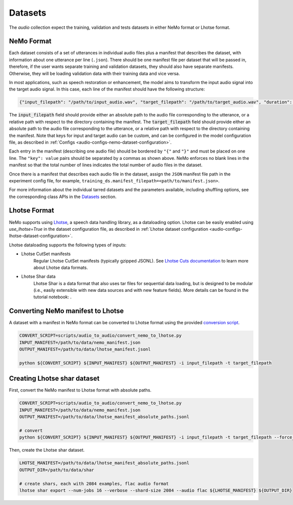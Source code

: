 Datasets
========

The `audio` collection expect the training, validation and tests datasets in either NeMo format or Lhotse format.

NeMo Format
-----------

Each dataset consists of a set of utterances in individual audio files plus a manifest that describes the dataset, with information about one utterance per line (``.json``).
There should be one manifest file per dataset that will be passed in, therefore, if the user wants separate training and validation datasets, they should also have separate manifests. Otherwise, they will be loading validation data with their training data and vice versa.


In most applications, such as speech restoration or enhancement, the model aims to transform the input audio signal into the target audio signal. In this case, each line of the manifest should have the following structure:

.. code-block:: json

  {"input_filepath": "/path/to/input_audio.wav", "target_filepath": "/path/to/target_audio.wav", "duration": 3.147}

The :code:`input_filepath` field should provide either an absolute path to the audio file corresponding to the utterance, or a relative path with respect to the directory containing the manifest.
The :code:`target_filepath` field should provide either an absolute path to the audio file corresponding to the utterance, or a relative path with respect to the directory containing the manifest.
Note that keys for input and target audio can be custom, and can be configured in the model configuration file, as described in :ref:`Configs <audio-configs-nemo-dataset-configuration>`.

Each entry in the manifest (describing one audio file) should be bordered by ``"{"`` and ``"}"`` and must be placed on one line. The ``"key": value`` pairs should be separated by a commas as shown above. NeMo enforces no blank lines in the manifest so that the total number of lines indicates the total number of audio files in the dataset.

Once there is a manifest that describes each audio file in the dataset, assign the ``JSON`` manifest file path in the experiment config file, for example, ``training_ds.manifest_filepath=<path/to/manifest.json>``.

For more information about the individual tarred datasets and the parameters available, including shuffling options, see the corresponding class APIs in the `Datasets <./api.html#Datasets>`_ section.


Lhotse Format
-------------

NeMo supports using `Lhotse`_, a speech data handling library, as a dataloading option.
Lhotse can be easily enabled using `use_lhotse=True` in the dataset configuration file, as described in :ref:`Lhotse dataset configuration <audio-configs-lhotse-dataset-configuration>`.

Lhotse dataloading supports the following types of inputs:

* Lhotse CutSet manifests
    Regular Lhotse CutSet manifests (typically gzipped JSONL).
    See `Lhotse Cuts documentation`_ to learn more about Lhotse data formats.
* Lhotse Shar data
    Lhotse Shar is a data format that also uses tar files for sequential data loading,
    but is designed to be modular (i.e., easily extensible with new data sources and with new feature fields).
    More details can be found in the tutorial notebook: |tutorial_shar|.


.. _Lhotse: https://github.com/lhotse-speech/lhotse
.. _Lhotse Cuts documentation: https://lhotse.readthedocs.io/en/latest/cuts.html
.. |tutorial_shar| image:: https://colab.research.google.com/assets/colab-badge.svg
    :target: https://colab.research.google.com/github/lhotse-speech/lhotse/blob/master/examples/04-lhotse-shar.ipynb



Converting NeMo manifest to Lhotse
----------------------------------

A dataset with a manifest in NeMo format can be converted to Lhotse format using the provided `conversion script <https://github.com/NVIDIA/NeMo/blob/main/scripts/audio_to_audio/convert_nemo_to_lhotse.py>`_.

.. code:: shell

    CONVERT_SCRIPT=scripts/audio_to_audio/convert_nemo_to_lhotse.py
    INPUT_MANIFEST=/path/to/data/nemo_manifest.json
    OUTPUT_MANIFEST=/path/to/data/lhotse_manifest.jsonl

    python ${CONVERT_SCRIPT} ${INPUT_MANIFEST} ${OUTPUT_MANIFEST} -i input_filepath -t target_filepath


Creating Lhotse shar dataset
----------------------------

First, convert the NeMo manifest to Lhotse format with absolute paths.

.. code:: shell

    CONVERT_SCRIPT=scripts/audio_to_audio/convert_nemo_to_lhotse.py
    INPUT_MANIFEST=/path/to/data/nemo_manifest.json
    OUTPUT_MANIFEST=/path/to/data/lhotse_manifest_absolute_paths.jsonl

    # convert
    python ${CONVERT_SCRIPT} ${INPUT_MANIFEST} ${OUTPUT_MANIFEST} -i input_filepath -t target_filepath --force_absolute_paths


Then, create the Lhotse shar dataset.

.. code:: shell

    LHOTSE_MANIFEST=/path/to/data/lhotse_manifest_absolute_paths.jsonl
    OUTPUT_DIR=/path/to/data/shar

    # create shars, each with 2084 examples, flac audio format
    lhotse shar export --num-jobs 16 --verbose --shard-size 2084 --audio flac ${LHOTSE_MANIFEST} ${OUTPUT_DIR}